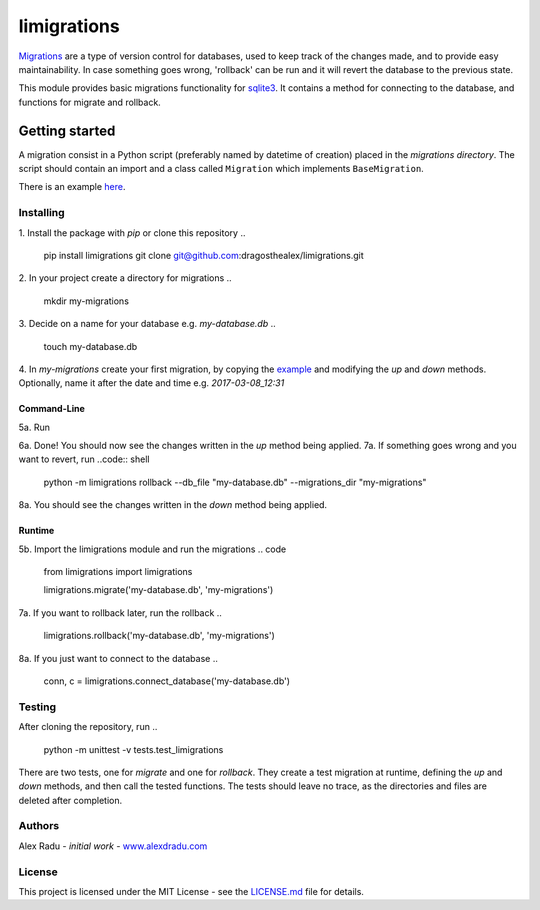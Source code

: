 limigrations
===============
`Migrations <https://en.wikipedia.org/wiki/Schema_migration>`_
are a type of version control for databases, used to keep track 
of the changes made, and to provide easy maintainability.
In case something goes wrong, 'rollback' can be run and it will
revert the database to the previous state.

This module provides basic migrations functionality for 
`sqlite3 <https://www.sqlite.org/>`_. It contains a method 
for connecting to the database, and functions for migrate 
and rollback.

Getting started
***************

A migration consist in a Python script (preferably named by datetime of creation)
placed in the *migrations directory*.
The script should contain an import and a class called ``Migration`` which implements ``BaseMigration``.

.. 
  from limigrations.migration import BaseMigration

  class Migration(BaseMigration):
    def up(self, conn, c):
      pass
    def down(self, conn, c):
      pass

There is an example `here <https://github.com/dragosthealex/limigrations/blob/master/migrations/example_migration.py>`_.

Installing
^^^^^^^^^^^^^^^^^^^^^
1. Install the package with `pip` or clone this repository
.. 
  pip install limigrations
  git clone git@github.com:dragosthealex/limigrations.git

2. In your project create a directory for migrations
.. 
  mkdir my-migrations
3. Decide on a name for your database e.g. *my-database.db*
.. 
  touch my-database.db

4. In *my-migrations* create your first migration, by copying the `example <https://github.com/dragosthealex/limigrations/blob/master/migrations/example_migration.py>`_
and modifying the `up` and `down` methods. Optionally, name it after the date and time e.g. *2017-03-08_12:31*

Command-Line
"""""""""""""""""
5a. Run 
   .. code-block:: bash
       $ python -m limigrations migrate --db_file "my-database.db" --migrations_dir "my-migrations"
6a. Done! You should now see the changes written in the `up` method being applied.
7a. If something goes wrong and you want to revert, run
..code:: shell
  python -m limigrations rollback --db_file "my-database.db" --migrations_dir "my-migrations"
8a. You should see the changes written in the `down` method being applied.

Runtime
"""""""""""""""""
5b. Import the limigrations module and run the migrations
.. code
  from limigrations import limigrations
  
  limigrations.migrate('my-database.db', 'my-migrations')
7a. If you want to rollback later, run the rollback
.. 
  limigrations.rollback('my-database.db', 'my-migrations')
8a. If you just want to connect to the database
.. 
  conn, c = limigrations.connect_database('my-database.db')

Testing
^^^^^^^^^^^^^^^^^^^^^
After cloning the repository, run 
.. 
  python -m unittest -v tests.test_limigrations
There are two tests, one for `migrate` and one for `rollback`.
They create a test migration at runtime, defining the `up` and `down` methods,
and then call the tested functions. The tests should leave no trace, as the
directories and files are deleted after completion.

Authors
^^^^^^^^^^^^^^^^^^^^^
Alex Radu - *initial work* - `www.alexdradu.com <http://www.alexdradu.com>`_

License
^^^^^^^^^^^^^^^^^^^^^
This project is licensed under the MIT License - see the `LICENSE.md <https://github.com/dragosthealex/limigrations/blob/master/LICENSE.md>`_ file for details.

